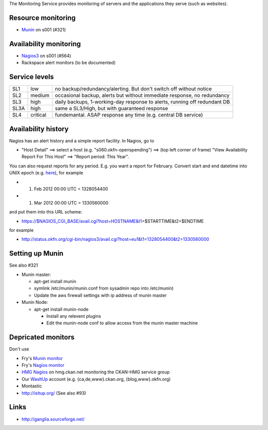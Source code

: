 The Monitoring Service provides monitoring of servers and the
applications they serve (such as websites).

Resource monitoring
===================

-  `Munin <http://munin.okfn.org/>`__ on s001 (#321)

Availability monitoring
=======================

-  `Nagios3 <http://status.okfn.org/>`__ on s001 (#564)
-  Rackspace alert monitors (to be documented)

Service levels
==============

+--------+------------+-----------------------------------------------------------------------------+
| SL1    | low        | no backup/redundancy/alerting. But don't switch off without notice          |
+--------+------------+-----------------------------------------------------------------------------+
| SL2    | medium     | occasional backup, alerts but without immediate response, no redundancy     |
+--------+------------+-----------------------------------------------------------------------------+
| SL3    | high       | daily backups, 1-working-day response to alerts, running off redundant DB   |
+--------+------------+-----------------------------------------------------------------------------+
| SL3A   | high       | same a SL3/High, but with guaranteed response                               |
+--------+------------+-----------------------------------------------------------------------------+
| SL4    | critical   | fundemantal. ASAP response any time (e.g. central DB service)               |
+--------+------------+-----------------------------------------------------------------------------+

Availability history
====================

Nagios has an alert history and a simple report facility. In Nagios, go
to

-  "Host Detail" ==> select a host (e.g. "s060.okfn-openspending") ==>
   (top left corner of frame) "View Availability Report For This Host"
   ==> "Report period: This Year".

You can also request reports for any period. E.g. you want a report for
February. Convert start and end datetime into UNIX epoch (e.g.
`here <http://www.epochconverter.com/>`__), for example

-  1. Feb 2012 00:00 UTC = 1328054400
-  1. Mar 2012 00:00 UTC = 1330560000

and put them into this URL scheme:

-  https://$NAGIOS_CGI_BASE/avail.cgi?host=HOSTNAME&t1\ =$STARTTIME&t2=$ENDTIME

for example

-  http://status.okfn.org/cgi-bin/nagios3/avail.cgi?host=eu1&t1=1328054400&t2=1330560000

Setting up Munin
================

See also #321

-  Munin master:

   -  apt-get install munin
   -  symlink /etc/munin/munin.conf from sysadmin repo into /etc/munin)
   -  Update the aws firewall settings with ip address of munin master

-  Munin Node:

   -  apt-get install munin-node

      -  Install any relevent plugins
      -  Edit the munin-node conf to allow access from the munin master
         machine

Depricated monitors
===================

Don't use

-  Fry's `Munin monitor <https://monitor-okfn.fry-it.com/munin/>`__
-  Fry's `Nagios monitor <https://monitor-okfn.fry-it.com/nagios2/>`__
-  `HMG Nagios <http://nagios.hmg.ckan.net/>`__ on hmg.ckan.net
   monitoring the CKAN-HMG service group
-  Our `WasItUp <http://wasitup.com/>`__ account (e.g.
   {ca,de,www}.ckan.org, {blog,www}.okfn.org)
-  Montastic
-  http://isitup.org/ (See also #93)

Links
=====

-  http://ganglia.sourceforge.net/

.. raw:: mediawiki

   {{Category:Sysadmin}}
